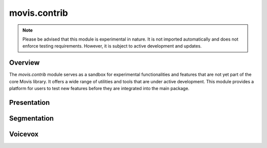 .. module: movis.contrib

movis.contrib
==================

.. note::

   Please be advised that this module is experimental in nature.
   It is not imported automatically and does not enforce testing requirements.
   However, it is subject to active development and updates.

Overview
--------

The `movis.contrib` module serves as a sandbox for experimental functionalities and
features that are not yet part of the core Movis library.
It offers a wide range of utilities and tools that are under active development.
This module provides a platform for users to test new features before they are integrated into the main package.

Presentation
----------------

.. autosummary::
   :toctree: generated/
   :nosignatures:

   movis.contrib.presentation.Slide
   movis.contrib.presentation.Character


Segmentation
----------------

.. autosummary::
   :toctree: generated/
   :nosignatures:

   movis.contrib.segmentation.ChromaKey
   movis.contrib.segmentation.RobustVideoMatting


Voicevox
-----------------

.. autosummary::
   :toctree: generated/
   :nosignatures:

   movis.contrib.voicevox.make_voicevox_dataframe
   movis.contrib.voicevox.make_timeline_from_voicevox
   movis.contrib.voicevox.merge_timeline